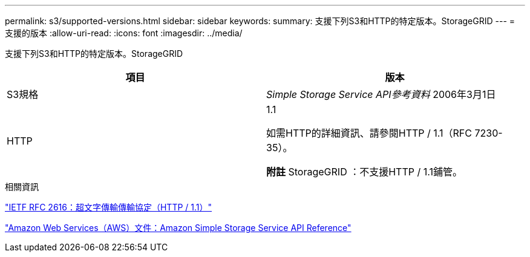 ---
permalink: s3/supported-versions.html 
sidebar: sidebar 
keywords:  
summary: 支援下列S3和HTTP的特定版本。StorageGRID 
---
= 支援的版本
:allow-uri-read: 
:icons: font
:imagesdir: ../media/


[role="lead"]
支援下列S3和HTTP的特定版本。StorageGRID

|===
| 項目 | 版本 


 a| 
S3規格
 a| 
_Simple Storage Service API參考資料_ 2006年3月1日



 a| 
HTTP
 a| 
1.1

如需HTTP的詳細資訊、請參閱HTTP / 1.1（RFC 7230-35）。

*附註* StorageGRID ：不支援HTTP / 1.1鋪管。

|===
.相關資訊
http://tools.ietf.org/html/rfc2616["IETF RFC 2616：超文字傳輸傳輸協定（HTTP / 1.1）"]

http://docs.aws.amazon.com/AmazonS3/latest/API/Welcome.html["Amazon Web Services（AWS）文件：Amazon Simple Storage Service API Reference"]
